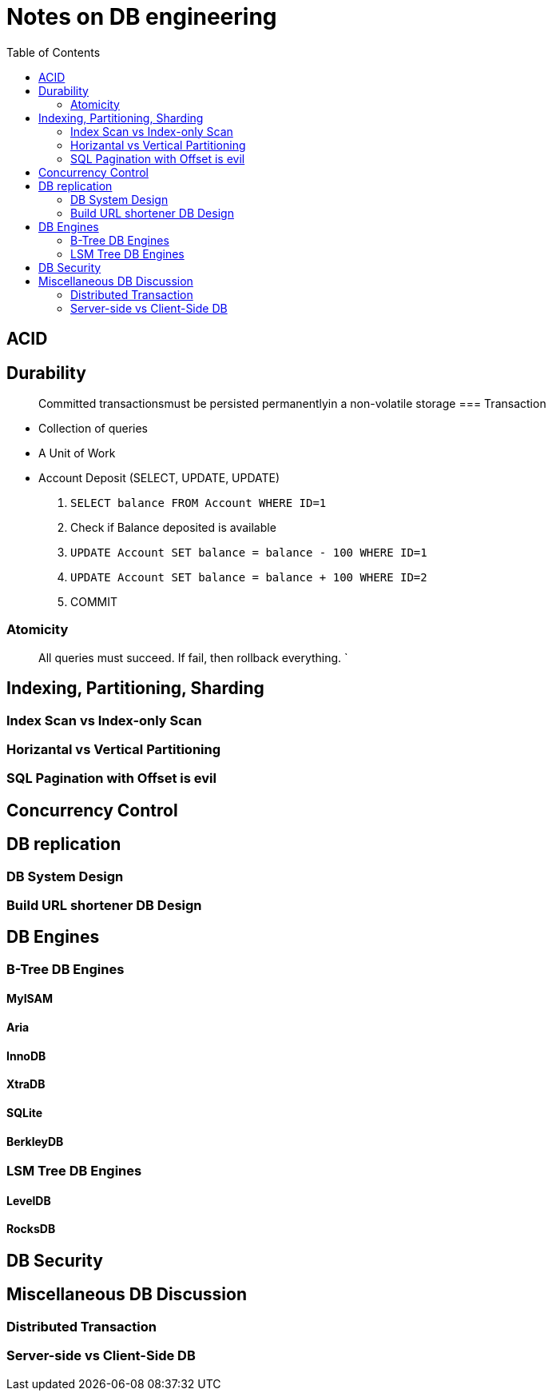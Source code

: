 = Notes on DB engineering 
:toc: 


== ACID

== Durability

> Committed transactionsmust be persisted permanentlyin a non-volatile storage
=== Transaction


- Collection of queries
- A Unit of Work
- Account  Deposit (SELECT, UPDATE, UPDATE)
    1. `SELECT balance FROM Account WHERE ID=1`
    2. Check if Balance deposited is available
    3. `UPDATE Account SET balance = balance - 100 WHERE ID=1`
    4. `UPDATE Account SET balance = balance + 100 WHERE ID=2`
    5. COMMIT


=== Atomicity

> All queries must succeed. If fail, then rollback everything. `
     
  

== Indexing, Partitioning, Sharding

=== Index Scan vs Index-only Scan

=== Horizantal vs Vertical Partitioning

=== SQL Pagination with Offset is evil

== Concurrency Control


== DB replication


=== DB System Design

=== Build URL shortener DB Design


== DB Engines


=== B-Tree DB Engines

==== MyISAM

==== Aria

==== InnoDB


==== XtraDB

==== SQLite


==== BerkleyDB


=== LSM Tree DB Engines

==== LevelDB

==== RocksDB


== DB Security


== Miscellaneous DB Discussion


=== Distributed Transaction


=== Server-side vs Client-Side DB





